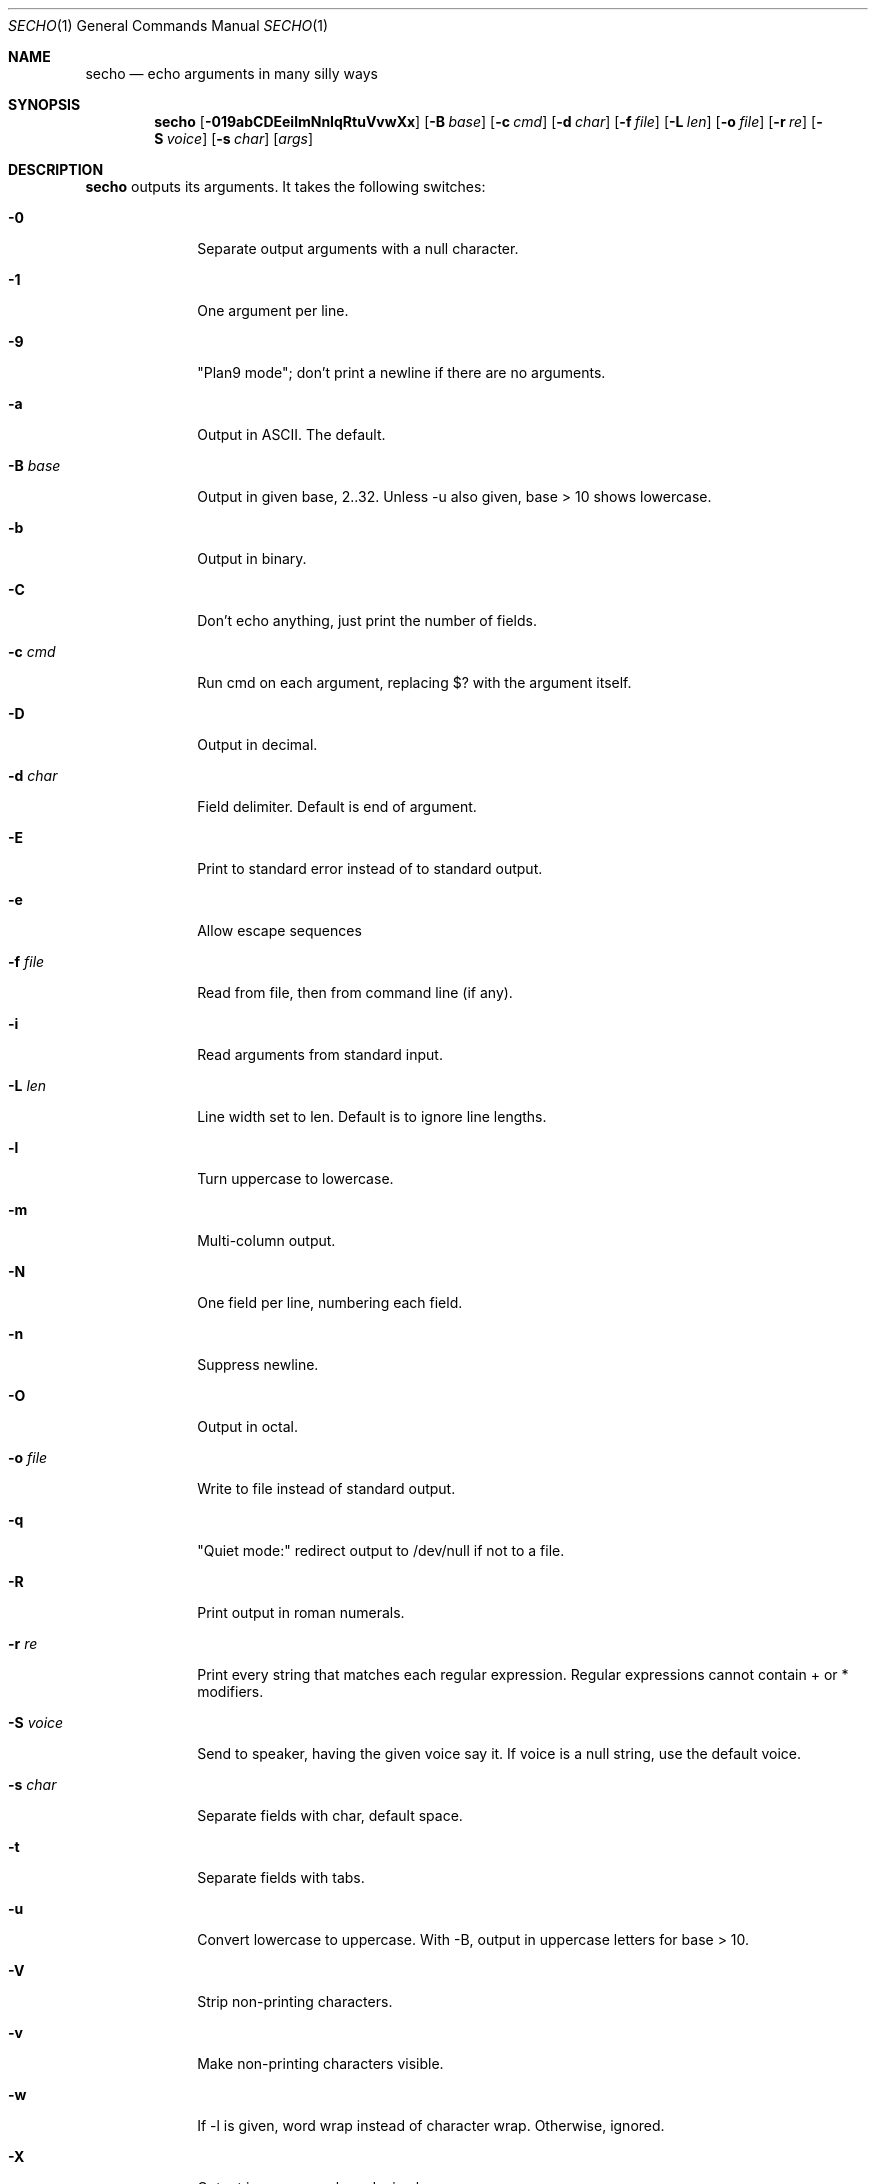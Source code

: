 .\"
.Dd Apr 4, 2008
.Dt SECHO 1
.Os MASTODON
.Sh NAME
.Nm secho
.Nd echo arguments in many silly ways
.Sh SYNOPSIS
.Nm
.Op Fl 019abCDEeilmNnIqRtuVvwXx
.Op Fl B Ar base
.Op Fl c Ar cmd
.Op Fl d Ar char
.Op Fl f Pa file
.Op Fl L Ar len
.Op Fl o Pa file
.Op Fl r Ar re
.Op Fl S Ar voice
.Op Fl s Ar char
.Op Ar args
.Sh DESCRIPTION
.Nm
outputs its arguments. It takes the following switches:
.Bl -tag -width "-S voice"
.It Fl 0
Separate output arguments with a null character.
.It Fl 1
One argument per line.
.It Fl 9
"Plan9 mode";  don't print a newline if there are no arguments.
.It Fl a
Output in ASCII. The default.
.It Fl B Ar base
Output in given base, 2..32. Unless -u also given, base > 10  shows lowercase.
.It Fl b
Output in binary.
.It Fl C
Don't echo anything, just print the number of fields.
.It Fl c Ar cmd
Run cmd on each argument, replacing $? with the argument itself.
.It Fl D
Output in decimal.
.It Fl d Ar char
Field delimiter. Default is end of argument.
.It Fl E
Print to standard error instead of to standard output.
.It Fl e
Allow escape sequences
.It Fl f Pa file
Read from file, then from command line (if any).
.It Fl i
Read arguments from standard input.
.It Fl L Ar len
Line width set to len. Default is to ignore line lengths.
.It Fl l
Turn uppercase to lowercase.
.It Fl m
Multi-column output.
.It Fl N
One field per line, numbering each field.
.It Fl n
Suppress newline.
.It Fl O
Output in octal.
.It Fl o Pa file
Write to file instead of standard output.
.It Fl q
"Quiet mode:" redirect output to /dev/null if not to a file.
.It Fl R
Print output in roman numerals.
.It Fl r Ar re
Print every string that matches each regular expression. Regular  
expressions cannot contain + or * modifiers.
.It Fl S Ar voice
Send to speaker, having the given voice say it. If voice is  
a null string, use the default voice.
.It Fl s Ar char
Separate fields with char, default space.
.It Fl t
Separate fields with tabs.
.It Fl u
Convert lowercase to uppercase. With -B, output in uppercase  
letters for base > 10.
.It Fl V
Strip non-printing characters.
.It Fl v
Make non-printing characters visible.
.It Fl w
If -l is given, word wrap instead of character wrap. Otherwise,   ignored.
.It Fl X
Output in uppercase hexadecimal.
.It Fl x
Output in lowercase hexadecimal.
.Sh BUGS
The ultimate echo, actually useful, but no one wants it.
.br
Regular expressions can use ``*''.
.br
Multi-column mode is not implemented.
.Sh AUTHOR
.An David Parsons
.Pq Li orc@pell.chi.il.us
(coding)
.br
.An Pietro Gagliardi
.Pq Li pietro10@mac.com
(inspiration, manpage)

